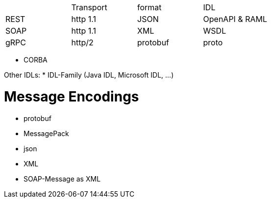 |===
|    |Transport|format  |IDL     |
|REST|http 1.1 |JSON    |OpenAPI & RAML|
|SOAP|http 1.1 |XML     |WSDL    |
|gRPC|http/2   |protobuf|proto   |

|===

* CORBA

Other IDLs:
* IDL-Family (Java IDL, Microsoft IDL, ...)

# Message Encodings

* protobuf
* MessagePack
* json
* XML
* SOAP-Message as XML
